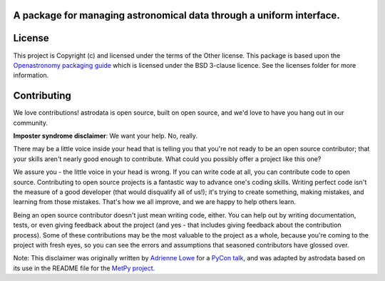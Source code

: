 A package for managing astronomical data through a uniform interface.
---------------------------------------------------------------------

..
    To-do
    -----

    .. _astrofaker: https://github.com/GeminiDRSoftware/AstroFaker

    - [x] Set up coverage and testing workflows
    - [x] Set up pre commmit hooks
    - [ ] Set up documentation workflow
    - [ ] Update testing
        - [ ] Find/generate fake data for testing
            - [ ] Could use `astrofaker`_?
            - [ ] Does astropy have a fake data generator?
            - [ ] Do we need to generate more than edge cases?
            - [ ] Does astrodata outside of dragons even need to test on data? Is
                  it reducing anything?
        - [ ] Update tests requiring local data to use fake data
        - [ ] Update tests requiring remote data to use fake data
        - [ ]

License
-------

This project is Copyright (c)  and licensed under
the terms of the Other license. This package is based upon
the `Openastronomy packaging guide <https://github.com/OpenAstronomy/packaging-guide>`_
which is licensed under the BSD 3-clause licence. See the licenses folder for
more information.

Contributing
------------

We love contributions! astrodata is open source,
built on open source, and we'd love to have you hang out in our community.

**Imposter syndrome disclaimer**: We want your help. No, really.

There may be a little voice inside your head that is telling you that you're not
ready to be an open source contributor; that your skills aren't nearly good
enough to contribute. What could you possibly offer a project like this one?

We assure you - the little voice in your head is wrong. If you can write code at
all, you can contribute code to open source. Contributing to open source
projects is a fantastic way to advance one's coding skills. Writing perfect code
isn't the measure of a good developer (that would disqualify all of us!); it's
trying to create something, making mistakes, and learning from those
mistakes. That's how we all improve, and we are happy to help others learn.

Being an open source contributor doesn't just mean writing code, either. You can
help out by writing documentation, tests, or even giving feedback about the
project (and yes - that includes giving feedback about the contribution
process). Some of these contributions may be the most valuable to the project as
a whole, because you're coming to the project with fresh eyes, so you can see
the errors and assumptions that seasoned contributors have glossed over.

Note: This disclaimer was originally written by
`Adrienne Lowe <https://github.com/adriennefriend>`_ for a
`PyCon talk <https://www.youtube.com/watch?v=6Uj746j9Heo>`_, and was adapted by
astrodata based on its use in the README file for the
`MetPy project <https://github.com/Unidata/MetPy>`_.
